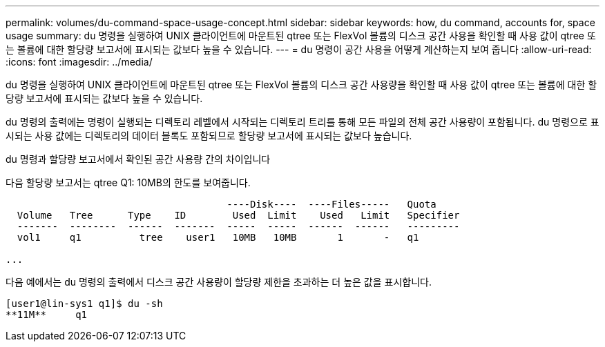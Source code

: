 ---
permalink: volumes/du-command-space-usage-concept.html 
sidebar: sidebar 
keywords: how, du command, accounts for, space usage 
summary: du 명령을 실행하여 UNIX 클라이언트에 마운트된 qtree 또는 FlexVol 볼륨의 디스크 공간 사용을 확인할 때 사용 값이 qtree 또는 볼륨에 대한 할당량 보고서에 표시되는 값보다 높을 수 있습니다. 
---
= du 명령이 공간 사용을 어떻게 계산하는지 보여 줍니다
:allow-uri-read: 
:icons: font
:imagesdir: ../media/


[role="lead"]
du 명령을 실행하여 UNIX 클라이언트에 마운트된 qtree 또는 FlexVol 볼륨의 디스크 공간 사용량을 확인할 때 사용 값이 qtree 또는 볼륨에 대한 할당량 보고서에 표시되는 값보다 높을 수 있습니다.

du 명령의 출력에는 명령이 실행되는 디렉토리 레벨에서 시작되는 디렉토리 트리를 통해 모든 파일의 전체 공간 사용량이 포함됩니다. du 명령으로 표시되는 사용 값에는 디렉토리의 데이터 블록도 포함되므로 할당량 보고서에 표시되는 값보다 높습니다.

.du 명령과 할당량 보고서에서 확인된 공간 사용량 간의 차이입니다
다음 할당량 보고서는 qtree Q1: 10MB의 한도를 보여줍니다.

[listing]
----

                                      ----Disk----  ----Files-----   Quota
  Volume   Tree      Type    ID        Used  Limit    Used   Limit   Specifier
  -------  --------  ------  -------  -----  -----  ------  ------   ---------
  vol1     q1          tree    user1   10MB   10MB       1       -   q1

...
----
다음 예에서는 du 명령의 출력에서 디스크 공간 사용량이 할당량 제한을 초과하는 더 높은 값을 표시합니다.

[listing]
----
[user1@lin-sys1 q1]$ du -sh
**11M**     q1
----